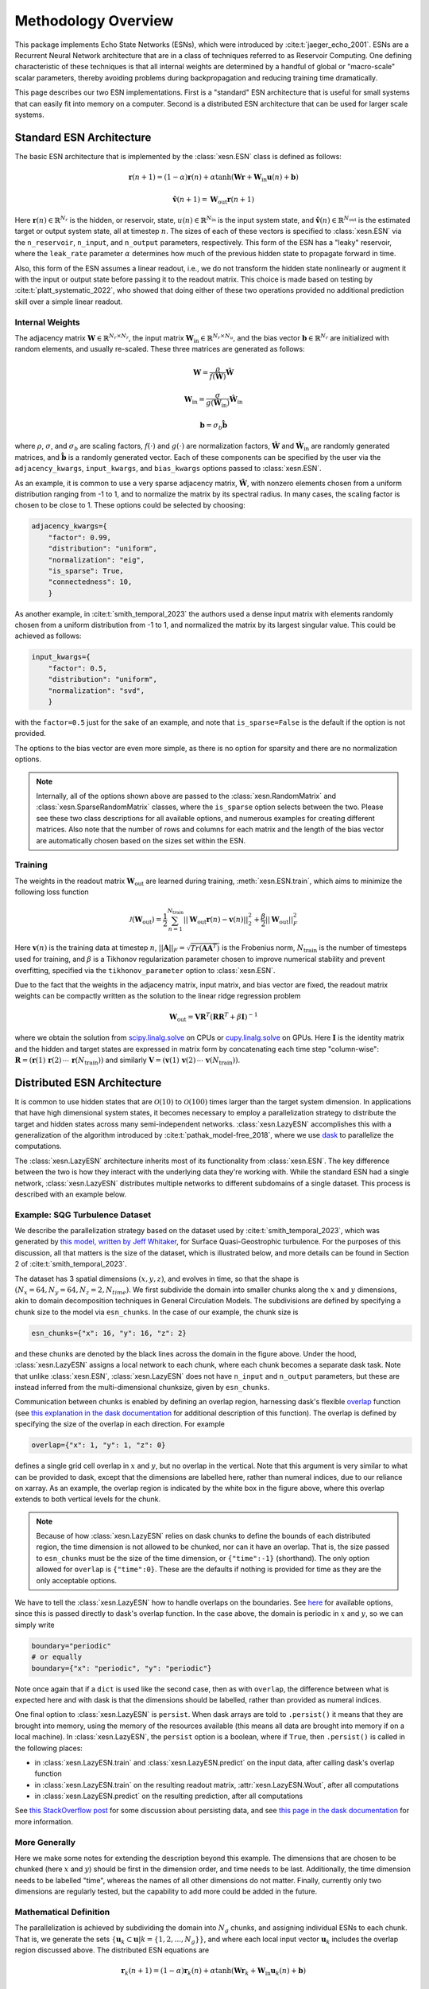 Methodology Overview
====================

This package implements Echo State Networks (ESNs), which were introduced by
:cite:t:`jaeger_echo_2001`.
ESNs are a Recurrent Neural Network architecture that are in a class of
techniques referred to as Reservoir Computing.
One defining characteristic of these techniques is that all internal weights are
determined by a handful of global or "macro-scale" scalar parameters, thereby avoiding
problems during backpropagation and reducing training time dramatically.

This page describes our two ESN implementations.
First is a "standard" ESN architecture that is useful for small
systems that can easily fit into memory on a computer.
Second is a distributed ESN architecture that can be used for larger scale
systems.

Standard ESN Architecture
#########################

The basic ESN architecture that is implemented by the :class:`xesn.ESN` class
is defined as follows: 

.. math::
   \mathbf{r}(n + 1) = (1 - \alpha) \mathbf{r}(n) +
    \alpha \tanh( \mathbf{W}\mathbf{r} + \mathbf{W}_\text{in}\mathbf{u}(n) +
   \mathbf{b})

.. math::
   \hat{\mathbf{v}}(n + 1) = \mathbf{W}_\text{out} \mathbf{r}(n+1)

Here :math:`\mathbf{r}(n)\in\mathbb{R}^{N_r}` is the hidden, or reservoir, state,
:math:`u(n)\in\mathbb{R}^{N_\text{in}}` is the input system state, and
:math:`\hat{\mathbf{v}}(n)\in\mathbb{R}^{N_\text{out}}` is the estimated target or output system state, all at
timestep :math:`n`.
The sizes of each of these vectors is specified to :class:`xesn.ESN` via the
``n_reservoir``, ``n_input``, and ``n_output`` parameters, respectively.
This form of the ESN has a "leaky" reservoir,
where the ``leak_rate`` parameter :math:`\alpha`
determines how much of the previous hidden state to propagate forward in time.

Also, this form of the ESN assumes a linear readout, i.e., we do not transform
the hidden state nonlinearly or augment it with the input or output state
before passing it to the readout matrix.
This choice is made based on testing by :cite:t:`platt_systematic_2022`, who
showed that doing either of these two operations provided no additional
prediction skill over a simple linear readout.

Internal Weights
----------------

The adjacency matrix :math:`\mathbf{W}\in\mathbb{R}^{N_r \times N_r}`,
the input matrix :math:`\mathbf{W}_\text{in}\in\mathbb{R}^{N_r \times N_u}`,
and the bias vector :math:`\mathbf{b}\in\mathbb{R}^{N_r}`
are initialized with random elements, and usually re-scaled.
These three matrices are generated as follows:

.. math::
   \mathbf{W} = \dfrac{\rho}{f(\hat{\mathbf{W}})}
   \hat{\mathbf{W}}

.. math::

   \mathbf{W}_\text{in} = \dfrac{\sigma}{g(\hat{\mathbf{W}}_\text{in})}
   \hat{\mathbf{W}}_\text{in}

.. math:: 
   \mathbf{b} = \sigma_b\hat{\mathbf{b}}

where :math:`\rho`, :math:`\sigma`, and :math:`\sigma_b` are scaling factors,
:math:`f(\cdot)` and :math:`g(\cdot)` are normalization factors,
:math:`\hat{\mathbf{W}}` and :math:`\hat{\mathbf{W}}_\text{in}` are randomly generated matrices,
and
:math:`\hat{\mathbf{b}}` is a randomly generated vector.
Each of these components can be specified by the user via the 
``adjacency_kwargs``,
``input_kwargs``, and
``bias_kwargs``
options passed to :class:`xesn.ESN`.

As an example, it is common to use a very sparse adjacency matrix,
:math:`\hat{\mathbf{W}}`, with nonzero elements chosen from a uniform
distribution ranging from -1 to 1,
and to normalize the matrix by its spectral radius.
In many cases, the scaling factor is chosen to be close to 1.
These options could be selected by choosing:

.. code-block:: python

   adjacency_kwargs={
       "factor": 0.99,
       "distribution": "uniform",
       "normalization": "eig",
       "is_sparse": True,
       "connectedness": 10,
       }

As another example, in :cite:t:`smith_temporal_2023` the authors used a dense
input matrix with elements randomly chosen from a uniform distribution from -1
to 1, and normalized the matrix by its largest singular value.
This could be achieved as follows:

.. code-block:: python

   input_kwargs={
       "factor": 0.5,
       "distribution": "uniform",
       "normalization": "svd",
       }

with the ``factor=0.5`` just for the sake of an example, and note that
``is_sparse=False`` is the default if the option is not provided.

The options to the bias vector are even more simple, as there is no option for
sparsity and there are no normalization options. 

.. note::
   Internally, all of the options shown above are passed to the
   :class:`xesn.RandomMatrix` and :class:`xesn.SparseRandomMatrix` classes,
   where the ``is_sparse`` option selects between the two.
   Please see these two class descriptions for all available options, and
   numerous examples for creating different matrices.
   Also note that the number of rows and columns for each matrix and the length
   of the bias vector are automatically chosen based on the sizes set within
   the ESN.


Training
--------

The weights in the readout matrix :math:`\mathbf{W}_\text{out}` are learned
during training, :meth:`xesn.ESN.train`,
which aims to minimize the following loss function

.. math::
   \mathcal{J}(\mathbf{W}_\text{out}) =
    \dfrac{1}{2}\sum_{n=1}^{N_{\text{train}}} ||\mathbf{W}_\text{out}\mathbf{r}(n) -
    \mathbf{v}(n)||_2^2 
    +
    \dfrac{\beta}{2}||\mathbf{W}_\text{out}||_F^2

Here :math:`\mathbf{v}(n)` is the training data at timestep :math:`n`, 
:math:`||\mathbf{A}||_F = \sqrt{Tr(\mathbf{A}\mathbf{A}^T)}` is the Frobenius
norm, :math:`N_{\text{train}}` is the number of timesteps used for training,
and :math:`\beta` is a Tikhonov regularization parameter chosen to improve
numerical stability and prevent overfitting, specified via the
``tikhonov_parameter`` option to :class:`xesn.ESN`.

Due to the fact that the weights in the adjacency matrix, input matrix, and bias
vector are fixed, the readout matrix weights can be compactly written as the
solution to the linear ridge regression problem

.. math::
   \mathbf{W}_\text{out} = \mathbf{V}\mathbf{R}^T
    \left(\mathbf{R}\mathbf{R}^T + \beta\mathbf{I}\right)^{-1}

where we obtain the solution from `scipy.linalg.solve
<https://docs.scipy.org/doc/scipy/reference/generated/scipy.linalg.solve.html>`_ 
on CPUs
or `cupy.linalg.solve
<https://docs.cupy.dev/en/stable/reference/generated/cupy.linalg.solve.html>`_
on GPUs.
Here :math:`\mathbf{I}` is the identity matrix and
the hidden and target states are expressed in matrix form by concatenating
each time step "column-wise":
:math:`\mathbf{R} = (\mathbf{r}(1) \, \mathbf{r}(2) \, \cdots \, \mathbf{r}(N_{\text{train}}))`
and similarly
:math:`\mathbf{V} = (\mathbf{v}(1) \, \mathbf{v}(2) \, \cdots \, \mathbf{v}(N_{\text{train}}))`.


Distributed ESN Architecture
############################

It is common to use hidden states that are :math:`\mathcal{O}(10)` to :math:`\mathcal{O}(100)`
times larger than the target system dimension.
In applications that have high dimensional system states, it becomes
necessary to employ a parallelization strategy to distribute the target and
hidden states across many semi-independent networks.
:class:`xesn.LazyESN` accomplishes this with a generalization of the algorithm introduced by
:cite:t:`pathak_model-free_2018`, where we use
`dask <https://www.dask.org/>`_ to parallelize the
computations.

The :class:`xesn.LazyESN` architecture inherits most of its functionality from
:class:`xesn.ESN`.
The key difference between the two is how they interact with the underlying data
they're working with.
While the standard ESN had a single network, :class:`xesn.LazyESN` distributes
multiple networks to different subdomains of a single dataset.
This process is described with an example below.

Example: SQG Turbulence Dataset
-------------------------------

We describe the parallelization strategy based on the dataset used by
:cite:t:`smith_temporal_2023`, which was generated by
`this model, written by Jeff Whitaker <https://github.com/jswhit/sqgturb>`_,
for Surface Quasi-Geostrophic turbulence.
For the purposes of this discussion, all that matters is the size of the
dataset, which is illustrated below, and more details can be found in Section 2
of :cite:t:`smith_temporal_2023`.


.. image:: images/chunked-sqg.jpg
   :width: 500
   :align: center



The dataset has 3 spatial dimensions :math:`(x, y, z)`, and evolves in time, so
that the shape is :math:`(N_x = 64, N_y = 64, N_z = 2, N_{time})`.
We first subdivide the domain into smaller chunks along the :math:`x` and :math:`y`
dimensions, akin to domain decomposition techniques in General Circulation
Models.
The subdivisions are defined by specifying a chunk size
to the model via ``esn_chunks``.
In the case of our example, the chunk size is 

.. code-block:: python

   esn_chunks={"x": 16, "y": 16, "z": 2}

and these chunks are denoted by the black lines across the domain in the figure
above.
Under the hood, :class:`xesn.LazyESN` assigns a local network to each chunk,
where each chunk becomes a separate dask task.
Note that unlike :class:`xesn.ESN`, :class:`xesn.LazyESN` does not have
``n_input`` and ``n_output`` parameters, but these are instead inferred from the
multi-dimensional chunksize, given by ``esn_chunks``.

Communication between chunks is enabled by defining an overlap region,
harnessing dask's flexible `overlap
<https://docs.dask.org/en/latest/generated/dask.array.overlap.overlap.html>`_
function (see `this explanation in the dask documentation
<https://docs.dask.org/en/latest/array-overlap.html#explanation>`_ for
additional description of this function).
The overlap is defined by specifying the size of the overlap in each direction.
For example

.. code-block:: python

   overlap={"x": 1, "y": 1, "z": 0}

defines a single grid cell overlap in :math:`x` and :math:`y`, but no overlap in
the vertical.
Note that this argument is very similar to what can be provided to dask, except
that the dimensions are labelled here, rather than numeral indices,
due to our reliance on xarray.
As an example, the overlap region is indicated by the white box in the figure
above, where this overlap extends to both vertical levels for the chunk.

.. note::
   Because of how :class:`xesn.LazyESN` relies on dask chunks to define the
   bounds of each distributed region, the time dimension is not allowed to be
   chunked, nor can it have an overlap. That is, the size passed to
   ``esn_chunks`` must be the size of the time dimension, or ``{"time":-1}``
   (shorthand).
   The only option allowed for ``overlap`` is ``{"time":0}``.
   These are the defaults if nothing is provided for time as they are the only
   acceptable options.

We have to tell the :class:`xesn.LazyESN` how to handle overlaps on the
boundaries.
See `here <https://docs.dask.org/en/latest/array-overlap.html#boundaries>`_ for
available options, since this is passed directly to dask's overlap function.
In the case above, the domain is periodic in :math:`x` and :math:`y`, so we can
simply write

.. code-block:: python

   boundary="periodic"
   # or equally
   boundary={"x": "periodic", "y": "periodic"}

Note once again that if a ``dict`` is used like the second case, then as with
``overlap``, the difference between what is expected here and with dask is that
the dimensions should be labelled, rather than provided as numeral indices.

One final option to :class:`xesn.LazyESN` is ``persist``. When dask arrays are
told to ``.persist()`` it means that they are brought into memory, using the
memory of the resources available (this means all data are brought into memory
if on a local machine).
In :class:`xesn.LazyESN`, the ``persist`` option is a boolean, where if
``True``, then ``.persist()`` is called in the following places:

- in :class:`xesn.LazyESN.train` and :class:`xesn.LazyESN.predict`
  on the input data, after calling dask's overlap function
- in :class:`xesn.LazyESN.train` on the resulting readout matrix,
  :attr:`xesn.LazyESN.Wout`, after all computations
- in :class:`xesn.LazyESN.predict` on the resulting prediction, after all
  computations

See `this StackOverflow post
<https://stackoverflow.com/questions/41806850/dask-difference-between-client-persist-and-client-compute>`_
for some discussion about persisting data, and see
`this page in the dask documentation
<https://distributed.dask.org/en/latest/manage-computation.html#dask-collections-to-futures>`_
for more information.


More Generally
--------------

Here we make some notes for extending the description beyond this example.
The dimensions that are chosen to be chunked (here :math:`x` and :math:`y`)
should be first in the dimension order, and time needs to be last.
Additionally, the time dimension needs to be labelled "time", whereas the names
of all other dimensions do not matter.
Finally, currently only two dimensions are regularly tested, but the
capability to add more could be added in the future.


Mathematical Definition
-----------------------

The parallelization is achieved by subdividing the domain into :math:`N_g` chunks, and
assigning individual ESNs to each chunk.
That is, we generate the sets
:math:`\{\mathbf{u}_k \subset \mathbf{u} | k = \{1, 2, ..., N_g\}\}`, and
where each local input vector :math:`\mathbf{u}_k` includes the overlap region
discussed above. 
The distributed ESN equations are

.. math::
   \mathbf{r}_k(n + 1) = (1 - \alpha) \mathbf{r}_k(n) +
    \alpha \tanh( \mathbf{W}\mathbf{r}_k + \mathbf{W}_\text{in}\mathbf{u}_k(n) +
   \mathbf{b})

.. math::
   \hat{\mathbf{v}}_k(n + 1) = \mathbf{W}_\text{out}^k \mathbf{r}_k(n+1)

Here :math:`\mathbf{r}_k, \, \mathbf{u}_k \, \mathbf{W}_\text{out}^k, \, \hat{\mathbf{v}}_k`
are the hidden state, input state, readout matrix, and estimated output state
associated with the :math:`k^{th}` data chunk.
The local output state :math:`\hat{\mathbf{v}}_k` does not include the
overlap region.
Note that the various macro-scale paramaters
:math:`\{\alpha, \rho, \sigma, \sigma_b, \beta\}` are fixed for all chunks.
Therefore the only components that drive unique hidden states on each chunk are
the different input states :math:`\mathbf{u}_k` and the readout matrices
:math:`\mathbf{W}_\text{out}^k`.

Macro-Scale Parameters
######################

From our experience, the most important macro-scale parameters that must be
specified by the user are the

- input matrix scaling, :math:`\sigma`, ``input_kwargs["factor"]``
- adjacency matrix scaling, :math:`\rho`, ``adjacency_kwargs["factor"]``
- bias vector scaling, :math:`\sigma_b`, ``bias_kwargs["factor"]``
- Tikhonov parameter, :math:`\beta`, ``tikhonov_parameter``
- leak rate, :math:`\alpha`, ``leak_rate``

See `this example <example_macro_training.ipynb>`_ for a demonstration of using the
`surrogate modeling toolbox <https://smt.readthedocs.io/en/latest/index.html>`_
to perform Bayesian optimization and find well performing parameter values.
